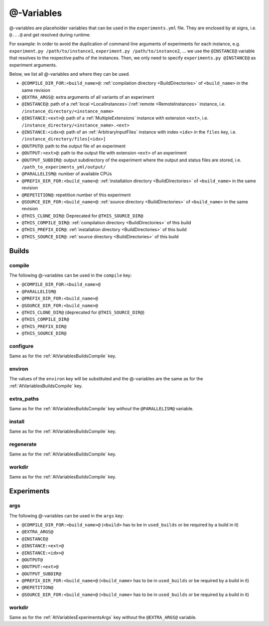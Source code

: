 .. _AtVariables:

@-Variables
===========

@-variables are placeholder variables that can be used in the ``experiments.yml`` file. They are enclosed
by at signs, i.e. ``@...@`` and get resolved during runtime.

For example: In order to avoid the duplication of command line arguments of experiments for each instance,
e.g. ``experiment.py /path/to/instance1``, ``experiment.py /path/to/instance2``, ... we use the
``@INSTANCE@`` variable that resolves to the respective paths of the instances. Then, we only need to
specify ``experiments.py @INSTANCE@`` as experiment arguments.

..
    TODO: Add section Instances for generators and INSTANCE_FILENAME variable

Below, we list all @-variables and where they can be used.

- ``@COMPILE_DIR_FOR:<build_name>@``: :ref:`compilation directory <BuildDirectories>` of ``<build_name>`` in the same revision
- ``@EXTRA_ARGS@``: extra arguments of all variants of an experiment
- ``@INSTANCE@``: path of a :ref:`local <LocalInstances>`/:ref:`remote <RemoteInstances>` instance, i.e. ``/instance_directory/<instance_name>``
- ``@INSTANCE:<ext>@``: path of a :ref:`MultipleExtensions` instance with extension ``<ext>``, i.e. ``/instance_directory/<instance_name>.<ext>``
- ``@INSTANCE:<idx>@``: path of an :ref:`ArbitraryInputFiles` instance with index ``<idx>`` in the ``files`` key, i.e. ``/instance_directory/files[<idx>]``
- ``@OUTPUT@``: path to the output file of an experiment
- ``@OUTPUT:<ext>@``: path to the output file with extension ``<ext>`` of an experiment
- ``@OUTPUT_SUBDIR@``: output subdirectory of the experiment where the output and status files are stored, i.e. ``/path_to_experiments_yml/output/``
- ``@PARALLELISM@``: number of available CPUs
- ``@PREFIX_DIR_FOR:<build_name>@``: :ref:`installation directory <BuildDirectories>` of ``<build_name>`` in the same revision
- ``@REPETITION@``: repetition number of this experiment
- ``@SOURCE_DIR_FOR:<build_name>@``: :ref:`source directory <BuildDirectories>` of ``<build_name>`` in the same revision
- ``@THIS_CLONE_DIR@``: Deprecated for ``@THIS_SOURCE_DIR@``
- ``@THIS_COMPILE_DIR@``: :ref:`compilation directory <BuildDirectories>` of this build
- ``@THIS_PREFIX_DIR@``: :ref:`installation directory <BuildDirectories>` of this build
- ``@THIS_SOURCE_DIR@``: :ref:`source directory <BuildDirectories>` of this build



Builds
------

.. _AtVariablesBuildsCompile:

compile
^^^^^^^

The following @-variables can be used in the ``compile`` key:

- ``@COMPILE_DIR_FOR:<build_name>@``
- ``@PARALLELISM@``
- ``@PREFIX_DIR_FOR:<build_name>@``
- ``@SOURCE_DIR_FOR:<build_name>@``
- ``@THIS_CLONE_DIR@`` (deprecated for ``@THIS_SOURCE_DIR@``)
- ``@THIS_COMPILE_DIR@``
- ``@THIS_PREFIX_DIR@``
- ``@THIS_SOURCE_DIR@``


configure
^^^^^^^^^

Same as for the :ref:`AtVariablesBuildsCompile` key.

environ
^^^^^^^

The values of the ``environ`` key will be substituted and the @-variables are the same as for
the :ref:`AtVariablesBuildsCompile` key.

extra_paths
^^^^^^^^^^^

Same as for the :ref:`AtVariablesBuildsCompile` key `without` the ``@PARALLELISM@`` variable.

install
^^^^^^^

Same as for the :ref:`AtVariablesBuildsCompile` key.

regenerate
^^^^^^^^^^

Same as for the :ref:`AtVariablesBuildsCompile` key.

workdir
^^^^^^^

Same as for the :ref:`AtVariablesBuildsCompile` key.


Experiments
-----------

.. _AtVariablesExperimentsArgs:

args
^^^^

The following @-variables can be used in the ``args`` key:

- ``@COMPILE_DIR_FOR:<build_name>@`` (``<build>`` has to be in ``used_builds`` or be required by a build in it)
- ``@EXTRA_ARGS@``
- ``@INSTANCE@``
- ``@INSTANCE:<ext>@``
- ``@INSTANCE:<idx>@``
- ``@OUTPUT@``
- ``@OUTPUT:<ext>@``
- ``@OUTPUT_SUBDIR@``
- ``@PREFIX_DIR_FOR:<build_name>@`` (``<build_name>`` has to be in ``used_builds`` or be required by a build in it)
- ``@REPETITION@``
- ``@SOURCE_DIR_FOR:<build_name>@`` (``<build_name>`` has to be in ``used_builds`` or be required by a build in it)

workdir
^^^^^^^

Same as for the :ref:`AtVariablesExperimentsArgs` key `without` the ``@EXTRA_ARGS@`` variable.
